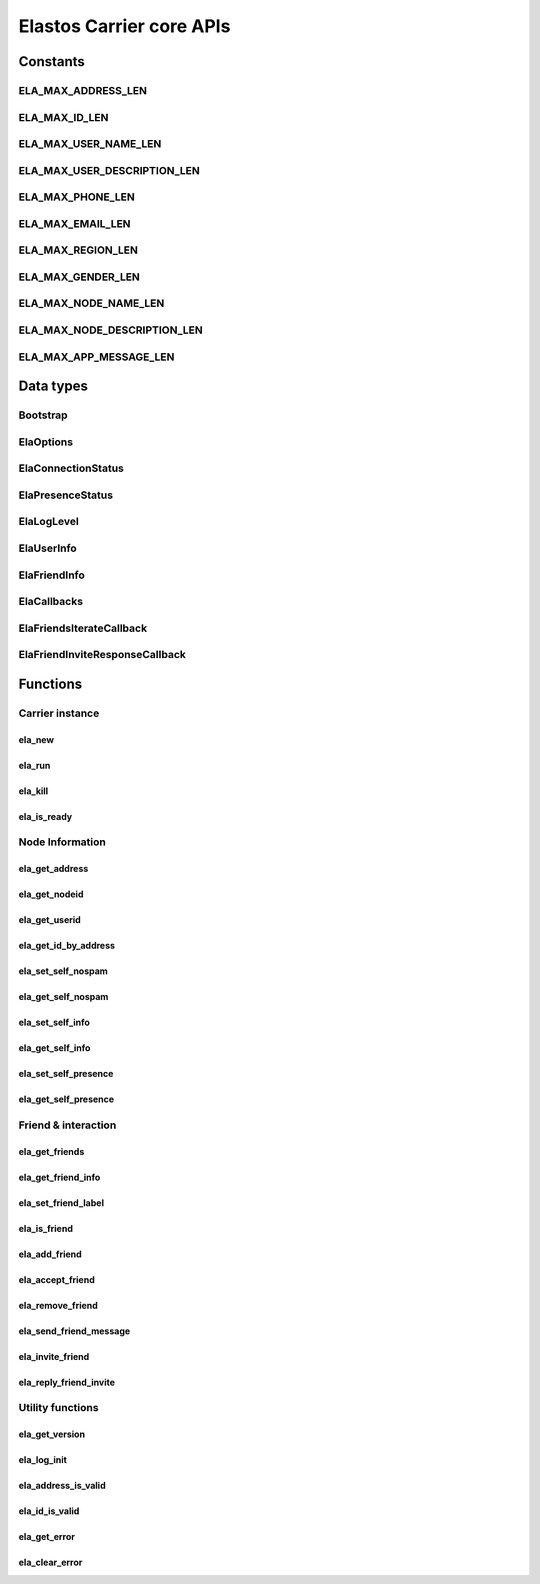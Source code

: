 Elastos Carrier core APIs
=========================

Constants
---------

ELA_MAX_ADDRESS_LEN
###################

.. doxygendefine:: ELA_MAX_ADDRESS_LEN
   :project: CarrierAPI

ELA_MAX_ID_LEN
##############

.. doxygendefine:: ELA_MAX_ID_LEN
   :project: CarrierAPI

ELA_MAX_USER_NAME_LEN
#####################

.. doxygendefine:: ELA_MAX_USER_NAME_LEN
   :project: CarrierAPI

ELA_MAX_USER_DESCRIPTION_LEN
############################

.. doxygendefine:: ELA_MAX_USER_DESCRIPTION_LEN
   :project: CarrierAPI

ELA_MAX_PHONE_LEN
#################

.. doxygendefine:: ELA_MAX_PHONE_LEN
   :project: CarrierAPI

ELA_MAX_EMAIL_LEN
#################

.. doxygendefine:: ELA_MAX_EMAIL_LEN
   :project: CarrierAPI

ELA_MAX_REGION_LEN
##################

.. doxygendefine:: ELA_MAX_REGION_LEN
   :project: CarrierAPI

ELA_MAX_GENDER_LEN
##################

.. doxygendefine:: ELA_MAX_GENDER_LEN
   :project: CarrierAPI

ELA_MAX_NODE_NAME_LEN
#####################

.. doxygendefine:: ELA_MAX_NODE_NAME_LEN
   :project: CarrierAPI

ELA_MAX_NODE_DESCRIPTION_LEN
############################

.. doxygendefine:: ELA_MAX_NODE_DESCRIPTION_LEN
   :project: CarrierAPI

ELA_MAX_APP_MESSAGE_LEN
#######################

.. doxygendefine:: ELA_MAX_APP_MESSAGE_LEN
   :project: CarrierAPI

Data types
----------

Bootstrap
#########

.. doxygenstruct:: BootstrapNode
   :project: CarrierAPI
   :members:

ElaOptions
##########

.. doxygenstruct:: ElaOptions
   :project: CarrierAPI
   :members:


ElaConnectionStatus
###################

.. doxygenenum:: ElaConnectionStatus
   :project: CarrierAPI


ElaPresenceStatus
#################

.. doxygenenum:: ElaPresenceStatus
   :project: CarrierAPI

ElaLogLevel
###########

.. doxygenenum:: ElaLogLevel
   :project: CarrierAPI

ElaUserInfo
###########

.. doxygenstruct:: ElaUserInfo
   :project: CarrierAPI
   :members:

ElaFriendInfo
#############

.. doxygenstruct:: ElaFriendInfo
   :project: CarrierAPI
   :members:

ElaCallbacks
############

.. doxygenstruct:: ElaCallbacks
   :project: CarrierAPI
   :members:

ElaFriendsIterateCallback
#########################

.. doxygentypedef:: ElaFriendsIterateCallback
   :project: CarrierAPI

ElaFriendInviteResponseCallback
###############################

.. doxygentypedef:: ElaFriendInviteResponseCallback
   :project: CarrierAPI

Functions
---------

Carrier instance
################

ela_new
~~~~~~~

.. doxygenfunction:: ela_new
   :project: CarrierAPI

ela_run
~~~~~~~

.. doxygenfunction:: ela_run
   :project: CarrierAPI

ela_kill
~~~~~~~~

.. doxygenfunction:: ela_kill
   :project: CarrierAPI

ela_is_ready
~~~~~~~~~~~~

.. doxygenfunction:: ela_is_ready
   :project: CarrierAPI

Node Information
################

ela_get_address
~~~~~~~~~~~~~~~

.. doxygenfunction:: ela_get_address
   :project: CarrierAPI

ela_get_nodeid
~~~~~~~~~~~~~~

.. doxygenfunction:: ela_get_nodeid
   :project: CarrierAPI

ela_get_userid
~~~~~~~~~~~~~~

.. doxygenfunction:: ela_get_userid
   :project: CarrierAPI

ela_get_id_by_address
~~~~~~~~~~~~~~~~~~~~~

.. doxygenfunction:: ela_get_id_by_address
   :project: CarrierAPI

ela_set_self_nospam
~~~~~~~~~~~~~~~~~~~

.. doxygenfunction:: ela_set_self_nospam
   :project: CarrierAPI

ela_get_self_nospam
~~~~~~~~~~~~~~~~~~~

.. doxygenfunction:: ela_get_self_nospam
   :project: CarrierAPI

ela_set_self_info
~~~~~~~~~~~~~~~~~

.. doxygenfunction:: ela_set_self_info
   :project: CarrierAPI

ela_get_self_info
~~~~~~~~~~~~~~~~~

.. doxygenfunction:: ela_get_self_info
   :project: CarrierAPI

ela_set_self_presence
~~~~~~~~~~~~~~~~~~~~~

.. doxygenfunction:: ela_set_self_presence
   :project: CarrierAPI

ela_get_self_presence
~~~~~~~~~~~~~~~~~~~~~

.. doxygenfunction:: ela_get_self_presence
   :project: CarrierAPI


Friend & interaction
####################

ela_get_friends
~~~~~~~~~~~~~~~

.. doxygenfunction:: ela_get_friends
   :project: CarrierAPI

ela_get_friend_info
~~~~~~~~~~~~~~~~~~~

.. doxygenfunction:: ela_get_friend_info
   :project: CarrierAPI

ela_set_friend_label
~~~~~~~~~~~~~~~~~~~~

.. doxygenfunction:: ela_set_friend_label
   :project: CarrierAPI

ela_is_friend
~~~~~~~~~~~~~

.. doxygenfunction:: ela_is_friend
   :project: CarrierAPI

ela_add_friend
~~~~~~~~~~~~~~

.. doxygenfunction:: ela_add_friend
   :project: CarrierAPI

ela_accept_friend
~~~~~~~~~~~~~~~~~

.. doxygenfunction:: ela_accept_friend
   :project: CarrierAPI

ela_remove_friend
~~~~~~~~~~~~~~~~~

.. doxygenfunction:: ela_remove_friend
   :project: CarrierAPI

ela_send_friend_message
~~~~~~~~~~~~~~~~~~~~~~~

.. doxygenfunction:: ela_send_friend_message
   :project: CarrierAPI

ela_invite_friend
~~~~~~~~~~~~~~~~~

.. doxygenfunction:: ela_invite_friend
   :project: CarrierAPI

ela_reply_friend_invite
~~~~~~~~~~~~~~~~~~~~~~~

.. doxygenfunction:: ela_reply_friend_invite
   :project: CarrierAPI


Utility functions
#################

ela_get_version
~~~~~~~~~~~~~~~

.. doxygenfunction:: ela_get_version
   :project: CarrierAPI

ela_log_init
~~~~~~~~~~~~

.. doxygenfunction:: ela_log_init
   :project: CarrierAPI

ela_address_is_valid
~~~~~~~~~~~~~~~~~~~~

.. doxygenfunction:: ela_address_is_valid
   :project: CarrierAPI

ela_id_is_valid
~~~~~~~~~~~~~~~

.. doxygenfunction:: ela_id_is_valid
   :project: CarrierAPI

ela_get_error
~~~~~~~~~~~~~

.. doxygenfunction:: ela_get_error
   :project: CarrierAPI

ela_clear_error
~~~~~~~~~~~~~~~

.. doxygenfunction:: ela_clear_error
   :project: CarrierAPI
